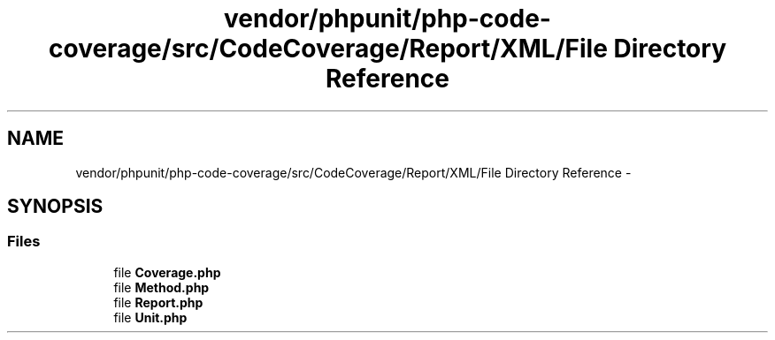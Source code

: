 .TH "vendor/phpunit/php-code-coverage/src/CodeCoverage/Report/XML/File Directory Reference" 3 "Tue Apr 14 2015" "Version 1.0" "VirtualSCADA" \" -*- nroff -*-
.ad l
.nh
.SH NAME
vendor/phpunit/php-code-coverage/src/CodeCoverage/Report/XML/File Directory Reference \- 
.SH SYNOPSIS
.br
.PP
.SS "Files"

.in +1c
.ti -1c
.RI "file \fBCoverage\&.php\fP"
.br
.ti -1c
.RI "file \fBMethod\&.php\fP"
.br
.ti -1c
.RI "file \fBReport\&.php\fP"
.br
.ti -1c
.RI "file \fBUnit\&.php\fP"
.br
.in -1c
